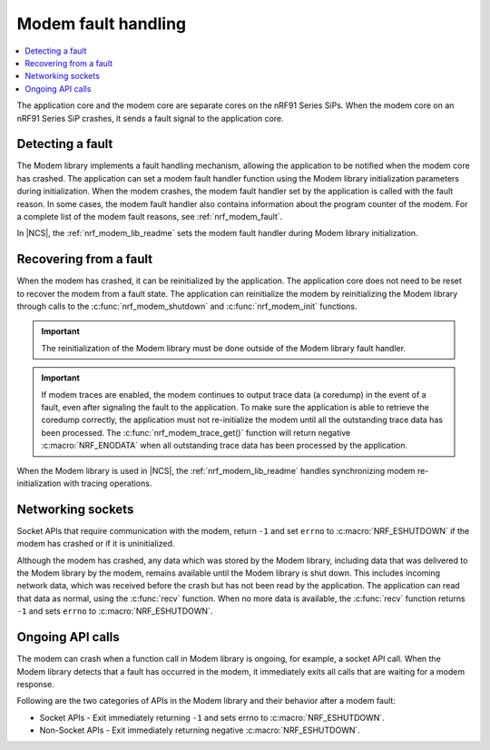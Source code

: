 .. _fault_handling:

Modem fault handling
####################

.. contents::
   :local:
   :depth: 2

The application core and the modem core are separate cores on the nRF91 Series SiPs.
When the modem core on an nRF91 Series SiP crashes, it sends a fault signal to the application core.

Detecting a fault
*****************

The Modem library implements a fault handling mechanism, allowing the application to be notified when the modem core has crashed.
The application can set a modem fault handler function using the Modem library initialization parameters during initialization.
When the modem crashes, the modem fault handler set by the application is called with the fault reason.
In some cases, the modem fault handler also contains information about the program counter of the modem.
For a complete list of the modem fault reasons, see :ref:`nrf_modem_fault`.

In |NCS|, the :ref:`nrf_modem_lib_readme` sets the modem fault handler during Modem library initialization.

Recovering from a fault
***********************

When the modem has crashed, it can be reinitialized by the application.
The application core does not need to be reset to recover the modem from a fault state.
The application can reinitialize the modem by reinitializing the Modem library through calls to the :c:func:`nrf_modem_shutdown` and :c:func:`nrf_modem_init` functions.

.. important::

   The reinitialization of the Modem library must be done outside of the Modem library fault handler.

.. important::
   If modem traces are enabled, the modem continues to output trace data (a coredump) in the event of a fault, even after signaling the fault to the application.
   To make sure the application is able to retrieve the coredump correctly, the application must not re-initialize the modem until all the outstanding trace data has been processed.
   The :c:func:`nrf_modem_trace_get()` function will return negative :c:macro:`NRF_ENODATA` when all outstanding trace data has been processed by the application.

When the Modem library is used in |NCS|, the :ref:`nrf_modem_lib_readme` handles synchronizing modem re-initialization with tracing operations.

Networking sockets
******************

Socket APIs that require communication with the modem, return ``-1`` and set ``errno`` to :c:macro:`NRF_ESHUTDOWN` if the modem has crashed or if it is uninitialized.

Although the modem has crashed, any data which was stored by the Modem library, including data that was delivered to the Modem library by the modem, remains available until the Modem library is shut down.
This includes incoming network data, which was received before the crash but has not been read by the application.
The application can read that data as normal, using the :c:func:`recv` function.
When no more data is available, the :c:func:`recv` function returns ``-1`` and sets ``errno`` to :c:macro:`NRF_ESHUTDOWN`.

Ongoing API calls
*****************

The modem can crash when a function call in Modem library is ongoing, for example, a socket API call.
When the Modem library detects that a fault has occurred in the modem, it immediately exits all calls that are waiting for a modem response.

Following are the two categories of APIs in the Modem library and their behavior after a modem fault:

* Socket APIs - Exit immediately returning ``-1`` and sets errno to :c:macro:`NRF_ESHUTDOWN`.
* Non-Socket APIs - Exit immediately returning negative :c:macro:`NRF_ESHUTDOWN`.
